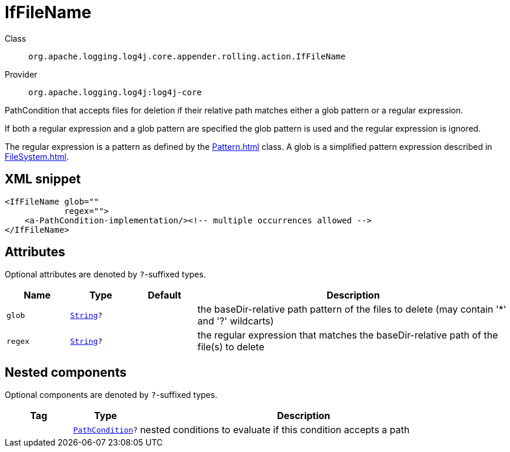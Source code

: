 ////
Licensed to the Apache Software Foundation (ASF) under one or more
contributor license agreements. See the NOTICE file distributed with
this work for additional information regarding copyright ownership.
The ASF licenses this file to You under the Apache License, Version 2.0
(the "License"); you may not use this file except in compliance with
the License. You may obtain a copy of the License at

    https://www.apache.org/licenses/LICENSE-2.0

Unless required by applicable law or agreed to in writing, software
distributed under the License is distributed on an "AS IS" BASIS,
WITHOUT WARRANTIES OR CONDITIONS OF ANY KIND, either express or implied.
See the License for the specific language governing permissions and
limitations under the License.
////
[#org_apache_logging_log4j_core_appender_rolling_action_IfFileName]
= IfFileName

Class:: `org.apache.logging.log4j.core.appender.rolling.action.IfFileName`
Provider:: `org.apache.logging.log4j:log4j-core`

PathCondition that accepts files for deletion if their relative path matches either a glob pattern or a regular expression.

If both a regular expression and a glob pattern are specified the glob pattern is used and the regular expression is ignored.

The regular expression is a pattern as defined by the xref:Pattern.adoc[] class.
A glob is a simplified pattern expression described in xref:FileSystem.adoc[].

[#org_apache_logging_log4j_core_appender_rolling_action_IfFileName-XML-snippet]
== XML snippet
[source, xml]
----
<IfFileName glob=""
            regex="">
    <a-PathCondition-implementation/><!-- multiple occurrences allowed -->
</IfFileName>
----

[#org_apache_logging_log4j_core_appender_rolling_action_IfFileName-attributes]
== Attributes

Optional attributes are denoted by `?`-suffixed types.

[cols="1m,1m,1m,5"]
|===
|Name|Type|Default|Description

|glob
|xref:../scalars.adoc#java_lang_String[String]?
|
a|the baseDir-relative path pattern of the files to delete (may contain '*' and '?' wildcarts)

|regex
|xref:../scalars.adoc#java_lang_String[String]?
|
a|the regular expression that matches the baseDir-relative path of the file(s) to delete

|===

[#org_apache_logging_log4j_core_appender_rolling_action_IfFileName-components]
== Nested components

Optional components are denoted by `?`-suffixed types.

[cols="1m,1m,5"]
|===
|Tag|Type|Description

|
|xref:../log4j-core/org.apache.logging.log4j.core.appender.rolling.action.PathCondition.adoc[PathCondition]?
a|nested conditions to evaluate if this condition accepts a path

|===
